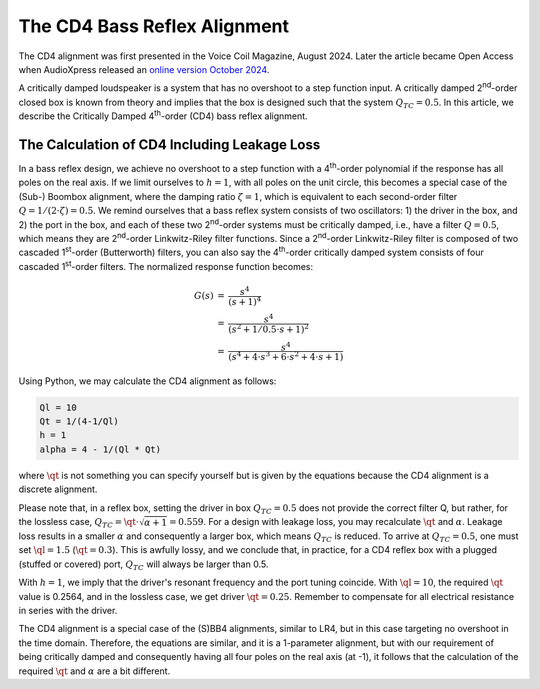 .. meta::
   :author: Jeff Candy and Claus Futtrup
   :keywords: speakerbench,loudspeaker,driver,parameter,json,design,calculator,impedance,measurement,simulation,software,free,audio
   :description: Speakerbench Documentation

=============================
The CD4 Bass Reflex Alignment
=============================

The CD4 alignment was first presented in the Voice Coil Magazine, August
2024. Later the article became Open Access when AudioXpress released an
`online version October 2024 <https://audioxpress.com/article/the-cd4-bass-reflex-alignment>`_.

A critically damped loudspeaker is a system that has no overshoot to a
step function input. A critically damped 2\ :sup:`nd`-order closed box is known
from theory and implies that the box is designed such that the system
:math:`Q_{TC} = 0.5`. In this article, we describe the Critically Damped
4\ :sup:`th`-order (CD4) bass reflex alignment.

The Calculation of CD4 Including Leakage Loss
---------------------------------------------

In a bass reflex design, we achieve no overshoot to a step function with
a 4\ :sup:`th`-order polynomial if the response has all poles on the real axis.
If we limit ourselves to :math:`h = 1`, with all poles on the unit
circle, this becomes a special case of the (Sub-) Boombox alignment,
where the damping ratio :math:`\zeta = 1`, which is equivalent to each
second-order filter :math:`Q = 1/(2 \cdot \zeta) = 0.5`. We remind ourselves that a
bass reflex system consists of two oscillators: 1) the driver in the
box, and 2) the port in the box, and each of these two 2\ :sup:`nd`-order systems
must be critically damped, i.e., have a filter :math:`Q = 0.5`, which means they
are 2\ :sup:`nd`-order Linkwitz-Riley filter functions. Since a 2\ :sup:`nd`-order
Linkwitz-Riley filter is composed of two cascaded 1\ :sup:`st`-order
(Butterworth) filters, you can also say the 4\ :sup:`th`-order critically damped
system consists of four cascaded 1\ :sup:`st`-order filters. The normalized
response function becomes:

.. math::
   \begin{eqnarray}
    G(s) &=& \frac{ s^4 } { (s + 1)^4 } \\
         &=& \frac{ s^4 } { (s^2 + 1/0.5 \cdot s + 1)^2 } \\
         &=& \frac{ s^4 } { (s^4 + 4 \cdot s^3 + 6 \cdot s^2 + 4 \cdot s + 1) }
   \end{eqnarray}

Using Python, we may calculate the CD4 alignment as follows:

.. code-block:: python

   Ql = 10
   Qt = 1/(4-1/Ql)
   h = 1
   alpha = 4 - 1/(Ql * Qt)

where :math:`\qt` is not something you can specify yourself but is given
by the equations because the CD4 alignment is a discrete alignment.

Please note that, in a reflex box, setting the driver in box
:math:`Q_{TC} = 0.5` does not provide the correct filter Q, but rather,
for the lossless case, :math:`Q_{TC} = \qt \cdot \sqrt{\alpha + 1} = 0.559`.
For a design with leakage loss, you may recalculate :math:`\qt` and
:math:`\alpha`. Leakage loss results in a smaller :math:`\alpha` and
consequently a larger box, which means :math:`Q_{TC}` is reduced. To
arrive at :math:`Q_{TC} = 0.5`, one must set :math:`\ql = 1.5`
(:math:`\qt = 0.3`). This is awfully lossy, and we conclude that, in
practice, for a CD4 reflex box with a plugged (stuffed or covered) port,
:math:`Q_{TC}` will always be larger than 0.5.

With :math:`h = 1`, we imply that the driver's resonant frequency and
the port tuning coincide. With :math:`\ql = 10`, the required
:math:`\qt` value is 0.2564, and in the lossless case, we get driver
:math:`\qt = 0.25`. Remember to compensate for all electrical resistance
in series with the driver.

The CD4 alignment is a special case of the (S)BB4 alignments, similar to
LR4, but in this case targeting no overshoot in the time domain.
Therefore, the equations are similar, and it is a 1-parameter alignment,
but with our requirement of being critically damped and consequently
having all four poles on the real axis (at -1), it follows that the
calculation of the required :math:`\qt` and :math:`\alpha` are a bit
different.
